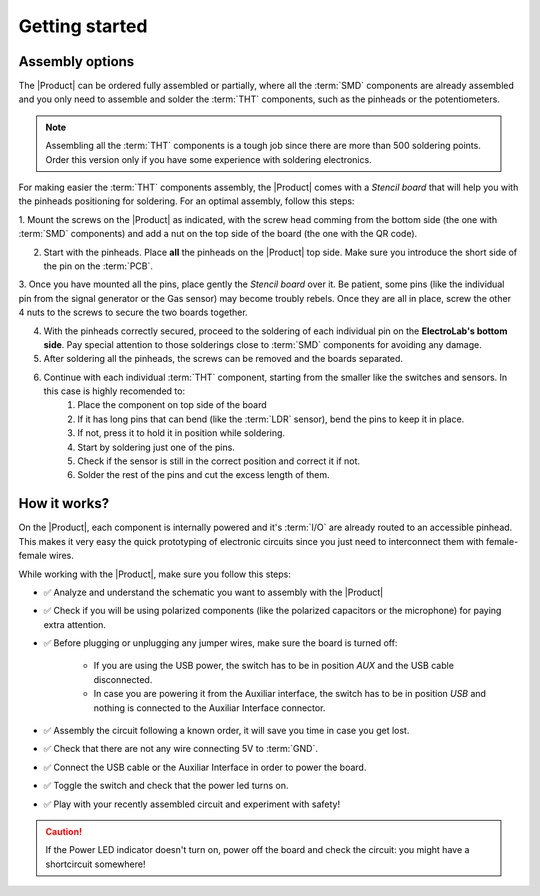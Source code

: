Getting started
===============

Assembly options 
----------------
The |Product| can be ordered fully assembled or partially, where all the :term:`SMD`
components are already assembled and you only need to assemble and solder the :term:`THT`
components, such as the pinheads or the potentiometers.

.. Note::
    Assembling all the :term:`THT` components is a tough job since there are more than 500 soldering points. 
    Order this version only if you have some experience with soldering electronics.

For making easier the :term:`THT` components assembly, the |Product| comes with a *Stencil board* that will 
help you with the pinheads positioning for soldering. For an optimal assembly, follow this steps:

1. Mount the screws on the |Product| as indicated, with the screw head comming from the bottom side (the one with :term:`SMD` components)
and add a nut on the top side of the board (the one with the QR code).

2. Start with the pinheads. Place **all** the pinheads on the |Product| top side. Make sure you introduce the short side of the pin on the :term:`PCB`.

3. Once you have mounted all the pins, place gently the *Stencil board* over it. Be patient, some pins (like the individual pin from the signal generator
or the Gas sensor) may become troubly rebels. Once they are all in place, screw the other 4 nuts to the screws to secure the two boards together.

4. With the pinheads correctly secured, proceed to the soldering of each individual pin on the **ElectroLab's bottom side**. Pay special attention to those solderings close to :term:`SMD` components for avoiding any damage.

5. After soldering all the pinheads, the screws can be removed and the boards separated.

6. Continue with each individual :term:`THT` component, starting from the smaller like the switches and sensors. In this case is highly recomended to:
    1. Place the component on top side of the board
    2. If it has long pins that can bend (like the :term:`LDR` sensor), bend the pins to keep it in place.
    3. If not, press it to hold it in position while soldering.
    4. Start by soldering just one of the pins. 
    5. Check if the sensor is still in the correct position and correct it if not.
    6. Solder the rest of the pins and cut the excess length of them.
  

How it works?
-------------
On the |Product|, each component is internally powered and it's :term:`I/O` are already routed to an accessible pinhead. 
This makes it very easy the quick prototyping of electronic circuits since you just need to interconnect them with female-female wires.

While working with the |Product|, make sure you follow this steps:

- ✅ Analyze and understand the schematic you want to assembly with the |Product|

- ✅ Check if you will be using polarized components (like the polarized capacitors or the microphone) for paying extra attention.

- ✅ Before plugging or unplugging any jumper wires, make sure the board is turned off:

    - If you are using the USB power, the switch has to be in position *AUX* and the USB cable disconnected.
    - In case you are powering it from the Auxiliar interface, the switch has to be in position *USB* and nothing is connected to the Auxiliar Interface connector.


- ✅ Assembly the circuit following a known order, it will save you time in case you get lost.

- ✅ Check that there are not any wire connecting 5V to :term:`GND`.

- ✅ Connect the USB cable or the Auxiliar Interface in order to power the board.

- ✅ Toggle the switch and check that the power led turns on.

- ✅ Play with your recently assembled circuit and experiment with safety!

.. Caution::
    If the Power LED indicator doesn't turn on, power off the board and check the circuit: you might have 
    a shortcircuit somewhere!